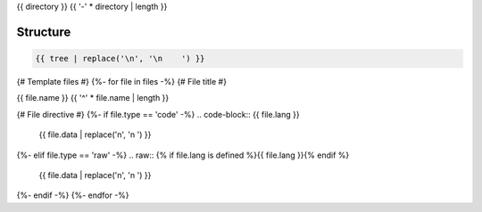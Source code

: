 {{ directory }}
{{ '-' * directory | length }}

Structure
^^^^^^^^^

.. code-block:: bash

    {{ tree | replace('\n', '\n    ') }}

{# Template files #}
{%- for file in files -%}
{# File title #}

{{ file.name }}
{{ '^' * file.name | length }}

{# File directive #}
{%- if file.type == 'code' -%}
.. code-block:: {{ file.lang }}

    {{ file.data | replace('\n', '\n    ') }}
{%- elif file.type == 'raw' -%}
.. raw:: {% if file.lang is defined %}{{ file.lang }}{% endif %}

    {{ file.data | replace('\n', '\n    ') }}
{%- endif -%}
{%- endfor -%}